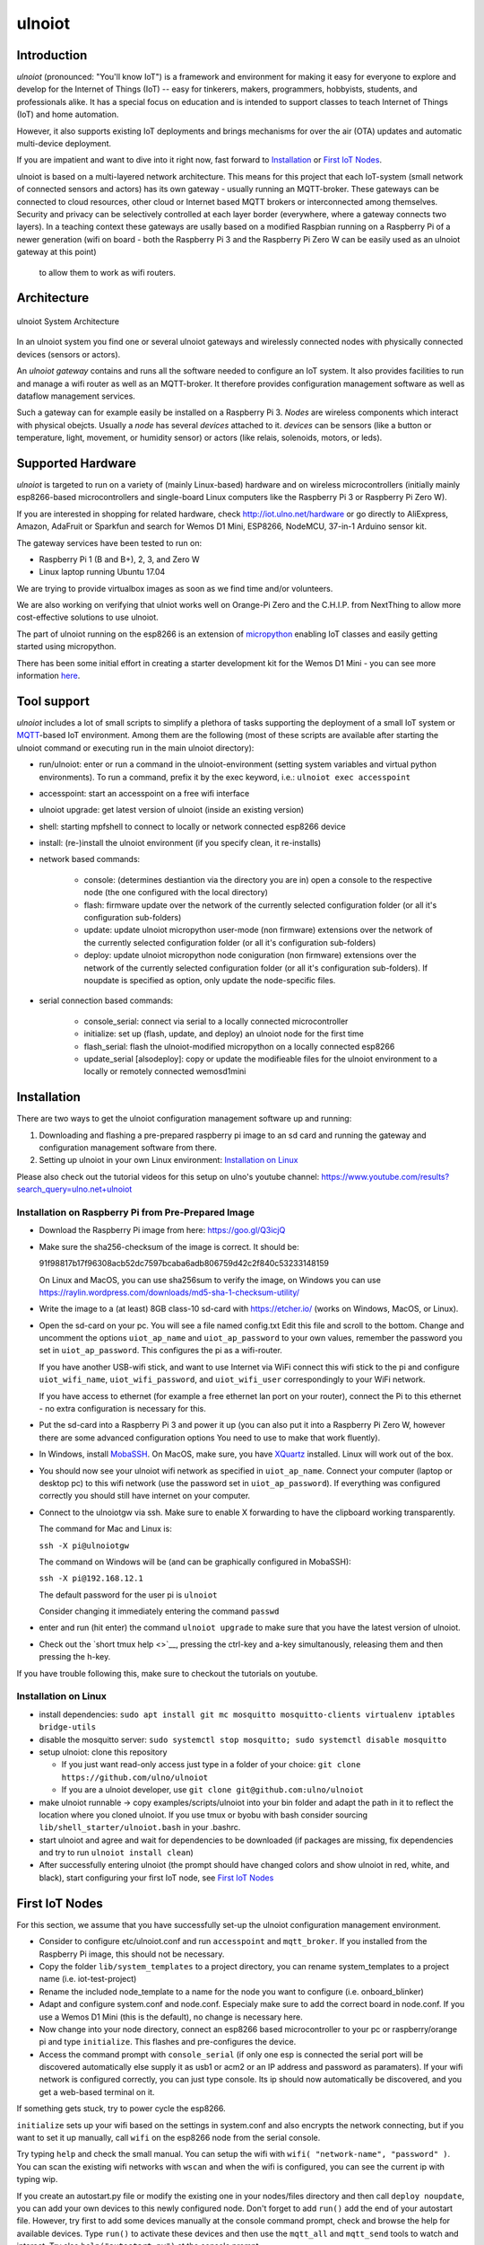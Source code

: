 =======
ulnoiot
=======

Introduction
------------

*ulnoiot* (pronounced: "You'll know IoT") is a framework and environment
for making it easy for everyone to explore and develop for the
Internet of Things (IoT)
-- easy for tinkerers, makers, programmers, hobbyists, students,
and professionals alike.
It has a special focus on education and is intended to support classes to teach
Internet of Things (IoT) and
home automation.

However, it also supports existing IoT deployments and brings
mechanisms for over the air (OTA) updates and automatic
multi-device deployment.

If you are impatient and want to dive into it right now, fast forward to
`Installation`_ or `First IoT Nodes`_.

ulnoiot is based on a multi-layered network architecture. This means for this project
that each IoT-system (small network of connected sensors and actors) has its own
gateway - usually running an MQTT-broker. These gateways can be connected to cloud
resources, other cloud or Internet based MQTT brokers or interconnected among
themselves. Security and privacy can be selectively controlled at each layer
border (everywhere, where a gateway connects two layers).
In a teaching context these gateways are usally based on a modified Raspbian
running on a Raspberry Pi of a
newer generation (wifi on board - both the Raspberry Pi 3 and the Raspberry Pi Zero W
can be easily used as an ulnoiot gateway at this point)
 to allow them to work as wifi routers.


Architecture
------------

.. figure:: /doc/images/system-architecture.png
   :width: 50%
   :figwidth: 100%
   :align: center
   :alt: ulnoiot System Architecture

   ulnoiot System Architecture

In an ulnoiot system you find one or several ulnoiot gateways and wirelessly
connected nodes with physically connected devices (sensors or actors).

An *ulnoiot gateway* contains and runs all the software needed to configure an
IoT system. It also provides facilities to run and manage a wifi router as well
as an MQTT-broker. It therefore provides configuration management software as
well as dataflow management services.

Such a gateway can for example easily be installed on a Raspberry Pi 3.
*Nodes* are wireless components which interact with physical obejcts. Usually a
*node* has several *devices* attached to it. *devices* can be sensors (like a button or
temperature, light, movement, or humidity sensor) or actors (like relais, solenoids,
motors, or leds).


Supported Hardware
------------------

*ulnoiot* is targeted to run on a variety of (mainly Linux-based) hardware and
on wireless microcontrollers (initially mainly esp8266-based microcontrollers and
single-board Linux computers like the Raspberry Pi 3 or Raspberry Pi Zero W).

If you are interested in shopping for related hardware, check http://iot.ulno.net/hardware
or go directly to AliExpress, Amazon, AdaFruit or Sparkfun and search for Wemos
D1 Mini, ESP8266, NodeMCU, 37-in-1 Arduino sensor kit.

The gateway services have been tested to run on:

- Raspberry Pi 1 (B and B+), 2, 3, and Zero W
- Linux laptop running Ubuntu 17.04

We are trying to provide virtualbox images as soon as we find time and/or volunteers.

We are also working on verifying that ulniot works well on Orange-Pi Zero and
the C.H.I.P. from NextThing to allow more cost-effective solutions to use ulnoiot.

The part of ulnoiot running on the esp8266 is an extension of
`micropython <http://www.micropython.org/>`__
enabling IoT classes and easily getting started using
micropython.

There has been some initial effort in creating a starter development kit for
the Wemos D1 Mini - you can see more information `here
</doc/shields/wemosd1mini/devkit1/README.rst>`__.



Tool support
------------

*ulnoiot* includes a lot of small scripts to simplify a plethora of tasks
supporting the deployment of a small IoT system or
`MQTT <http://mqtt.org/>`__-based IoT environment.
Among them are the following (most of these scripts are available after starting
the ulnoiot command or executing run in the main ulnoiot directory):

- run/ulnoiot: enter or run a command in the ulnoiot-environment (setting
  system variables and virtual python environments). To run a command, prefix
  it by the exec keyword, i.e.: ``ulnoiot exec accesspoint``

- accesspoint: start an accesspoint on a free wifi interface

- ulnoiot upgrade: get latest version of ulnoiot (inside an existing version)

- shell: starting mpfshell to connect to locally or network connected esp8266
  device

- install: (re-)install the ulnoiot environment (if you specify clean,
  it re-installs)

- network based commands:

    - console: (determines destiantion via the directory you are in) open a
      console to the respective node (the one configured with the local
      directory)

    - flash: firmware update over the network of the currently selected
      configuration folder (or all it's configuration sub-folders)

    - update: update ulnoiot micropython user-mode (non firmware) extensions
      over the network of the currently selected
      configuration folder (or all it's configuration sub-folders)

    - deploy: update ulnoiot micropython node coniguration (non firmware) extensions
      over the network of the currently selected
      configuration folder (or all it's configuration sub-folders).
      If noupdate is specified as option, only update the node-specific files.


- serial connection based commands:

    - console_serial: connect via serial to a locally connected
      microcontroller
    - initialize: set up (flash, update, and deploy) an ulnoiot node for the first time
    - flash_serial: flash the ulnoiot-modified micropython on a locally connected
      esp8266
    - update_serial [alsodeploy]: copy or update the modifieable files for the ulnoiot
      environment to a locally or remotely connected wemosd1mini



Installation
------------

There are two ways to get the ulnoiot configuration management software
up and running:

1. Downloading and flashing a pre-prepared raspberry pi image to an sd card
   and running the gateway and configuration management software from there.

2. Setting up ulnoiot in your own Linux environment:
   `Installation on Linux`_

Please also check out the tutorial videos for this setup on ulno's youtube
channel: https://www.youtube.com/results?search_query=ulno.net+ulnoiot


Installation on Raspberry Pi from Pre-Prepared Image
++++++++++++++++++++++++++++++++++++++++++++++++++++

- Download the Raspberry Pi image from here: https://goo.gl/Q3icjQ

- Make sure the sha256-checksum of the image is correct. It should be:

  91f98817b17f96308acb52dc7597bcaba6adb806759d42c2f840c53233148159

  On Linux and MacOS, you can use sha256sum to verify the image, on Windows
  you can use https://raylin.wordpress.com/downloads/md5-sha-1-checksum-utility/

- Write the image to a (at least) 8GB class-10 sd-card with https://etcher.io/
  (works on Windows, MacOS, or Linux).

- Open the sd-card on your pc. You will see a file named config.txt
  Edit this file and scroll to the bottom. Change and uncomment the options
  ``uiot_ap_name`` and ``uiot_ap_password`` to your own values,
  remember the password
  you set in ``uiot_ap_password``. This configures the pi as a wifi-router.

  If you have another USB-wifi stick, and want to use Internet via WiFi
  connect this wifi stick to the pi and configure ``uiot_wifi_name``,
  ``uiot_wifi_password``, and ``uiot_wifi_user`` correspondingly
  to your WiFi network.

  If you have access to ethernet (for example a free ethernet lan port on your
  router), connect the Pi to this ethernet - no extra configuration is necessary
  for this.

- Put the sd-card into a Raspberry Pi 3 and power it up (you can also put it into
  a Raspberry Pi Zero W, however there are some advanced configuration options
  You need to use to make that work fluently).

- In Windows, install `MobaSSH <https://mobassh.mobatek.net/>`__. On MacOS,
  make sure, you have `XQuartz <https://www.xquartz.org/>`__ installed. Linux
  will work out of the box.

- You should now see your ulnoiot wifi network as specified in ``uiot_ap_name``.
  Connect your computer (laptop or desktop pc) to this wifi network
  (use the password set in
  ``uiot_ap_password``). If everything was configured correctly you should still
  have internet on your computer.

- Connect to the ulnoiotgw via ssh. Make sure to enable X forwarding to have
  the clipboard working transparently.

  The command for Mac and Linux is:

  ``ssh -X pi@ulnoiotgw``

  The command on Windows will be (and can be graphically configured in MobaSSH):

  ``ssh -X pi@192.168.12.1``

  The default password for the user pi is ``ulnoiot``

  Consider changing it immediately entering the command ``passwd``

- enter and run (hit enter) the command ``ulnoiot upgrade`` to make sure that
  you have the latest version of ulnoiot.

- Check out the `short tmux help <>`__,
  pressing the ctrl-key and a-key simultanously,
  releasing them and then pressing the h-key.

If you have trouble following this, make sure to checkout the tutorials on
youtube.


Installation on Linux
+++++++++++++++++++++

- install dependencies:
  ``sudo apt install git mc mosquitto mosquitto-clients virtualenv iptables bridge-utils``

- disable the mosquitto server:
  ``sudo systemctl stop mosquitto; sudo systemctl disable mosquitto``

- setup ulnoiot: clone this repository

  - If you just want read-only access just type in a folder of your choice:
    ``git clone https://github.com/ulno/ulnoiot``

  - If you are a ulnoiot developer, use
    ``git clone git@github.com:ulno/ulnoiot``

- make ulnoiot runnable -> copy examples/scripts/ulnoiot into your bin folder and adapt
  the path in it to reflect the location where you cloned ulnoiot. If you use
  tmux or byobu with bash consider sourcing ``lib/shell_starter/ulnoiot.bash``
  in your .bashrc.

- start ulnoiot and agree and wait for dependencies to be downloaded
  (if packages are missing, fix dependencies and try to run
  ``ulnoiot install clean``)

- After successfully entering ulnoiot (the prompt should have changed colors and
  show ulnoiot in red, white, and black), start configuring your first IoT node,
  see `First IoT Nodes`_


First IoT Nodes
---------------

For this section, we assume that you have successfully set-up the ulnoiot
configuration management environment.

- Consider to configure  etc/ulnoiot.conf
  and run ``accesspoint`` and ``mqtt_broker``. If you installed from the
  Raspberry Pi image, this should not be necessary.

- Copy the folder ``lib/system_templates`` to a project directory,
  you can rename
  system_templates to a project name (i.e. iot-test-project)

- Rename the included node_template to a name for the node you want to
  configure (i.e. onboard_blinker)

- Adapt and configure system.conf and node.conf. Especialy make sure to add the
  correct board in node.conf. If you use a Wemos D1 Mini (this is the default),
  no change is necessary here.

- Now change into your node directory, connect an esp8266 based microcontroller
  to your pc or raspberry/orange pi and type ``initialize``. This flashes and
  pre-configures the device.

- Access the command prompt with ``console_serial`` (if only one esp is connected
  the serial port will be discovered automatically else supply it as usb1 or acm2
  or an IP address and password as paramaters). If your wifi network is
  configured correctly, you can just type console. Its ip should now 
  automatically be discovered, and you get a web-based terminal on it.

If something gets stuck, try to power cycle the esp8266.

``initialize`` sets up your wifi based on the settings in system.conf and also
encrypts the network connecting, but if you want to set it up manually,
call ``wifi`` on the esp8266 node from the serial console.

Try typing ``help`` and check the small manual.
You can setup the wifi with ``wifi( "network-name", "password" )``.
You can scan
the existing wifi networks with ``wscan`` and when the wifi is configured,
you can see the current ip with typing wip.

If you create an autostart.py file or modify the existing one in your
nodes/files directory and then call ``deploy noupdate``, you can add your own
devices to this newly configured node. Don't forget to add ``run()`` add the end
of your autostart file.
However, try first to add some devices manually at the console command prompt,
check and browse the help for available devices. Type ``run()`` to activate
these devices and then use the ``mqtt_all`` and ``mqtt_send`` tools to watch and
interact.
Try also ``help("autostart.py")`` at the console prompt.



External Resources
------------------

This project would not have been possible without a thriving open source
community around the Internet of Things. We make a lot of use of the following
tools:

- `The Tilde Texteditor <https://os.ghalkes.nl/tilde>`__
- `create_ap <https://github.com/oblique/create_ap>`__ forked for ulnoiot
  `here <https://github.com/ulno/create_ap>`__.
- `mosquitto <https://mosquitto.org/>`__.
- `mpfshell <https://github.com/wendlers/mpfshell>`__ forked for ulnoiot
  `here <https://github.com/ulno/mpfshell>`__.
- `micropython  <https://micropython.org/>`__
- `node-red <https://nodered.org>`__

As ulnoiot relies heavily on MQTT, it also integrates very easily with
community home automation software like
`home-assistant <http://home-assistant.io>`__ and
`openhab <https://openhab.org>`__.



Further Documentation
---------------------

- `micropython reference
  <https://docs.micropython.org/en/latest/esp8266/esp8266/quickref.html>`__.
- For a very light introduction in general python, take a look at
  `this <https://docs.python.org/3/tutorial/introduction.html>`__.
